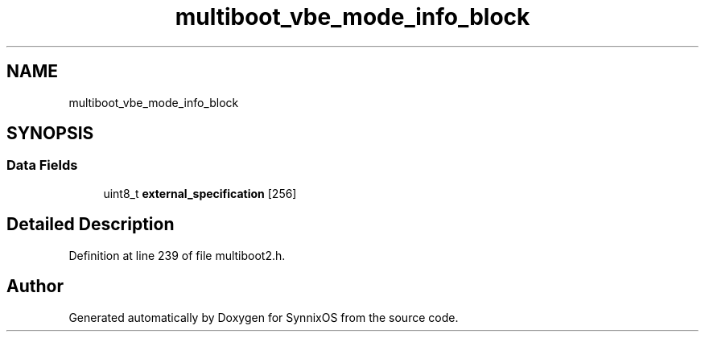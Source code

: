 .TH "multiboot_vbe_mode_info_block" 3 "Sat Jul 24 2021" "SynnixOS" \" -*- nroff -*-
.ad l
.nh
.SH NAME
multiboot_vbe_mode_info_block
.SH SYNOPSIS
.br
.PP
.SS "Data Fields"

.in +1c
.ti -1c
.RI "uint8_t \fBexternal_specification\fP [256]"
.br
.in -1c
.SH "Detailed Description"
.PP 
Definition at line 239 of file multiboot2\&.h\&.

.SH "Author"
.PP 
Generated automatically by Doxygen for SynnixOS from the source code\&.
